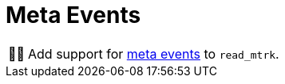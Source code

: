 :tip-caption: 💡
:note-caption: ℹ️
:important-caption: ⚠️
:task-caption: 👨‍🔧

= Meta Events

[NOTE,caption={task-caption}]
====
Add support for <<../../../background-information/midi.asciidoc#meta,meta events>> to `read_mtrk`.
====
